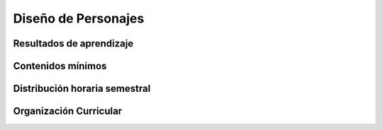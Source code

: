 ========================================
Diseño de Personajes
========================================

-------------------------------
Resultados de aprendizaje
-------------------------------

.. panels::
	:card: noshadow
	:column: col-lg-12	

	Desarrolla personajes para aplicaciones comerciales.

-------------------
Contenidos mínimos
-------------------

.. panels::
	:card: noshadow
	:column: col-lg-12	

	Se enfoca en la caracterización y desarrollo de personajes para su aplicación comercial, generados para la imagen en marcas, en packaging y animación.

------------------------------
Distribución horaria semestral
------------------------------


.. panels::
    :container: container pb-4
    :column: col-lg-3 col-sm-6 col-xs-6
    :card: noshadow

	:term:`ACD`
	^^^^^^^^^^^^^^^^^^^^^^^^^^
	64

	---

	:term:`APE`
	^^^^^^^^^^^^^^^^^^^^^^^^^^
	48

	---

	:term:`AA`
	^^^^^^^^^^^^^^^^^^^^^^^^^
	48

	---

	Total de horas
	^^^^^^^^^^^^^^^^^^^^^^^^^^
	160

------------------------
Organización Curricular
------------------------

.. panels::
    :container: container pb-4 
    :column: col-lg-6
    :card: noshadow

	.. rst-class:: colorinch
	
	Unidad 
	^^^^^^^^^
	Profesional

	---

	Campo de formación
	^^^^^^^^^^^^^^^^^^^^^^^^^^
	Fundamentos teóricos / Praxis profesional
